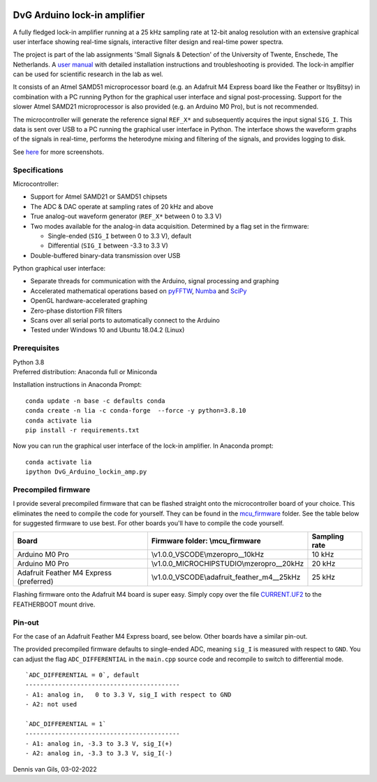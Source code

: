 .. image:: https://img.shields.io/github/v/release/Dennis-van-Gils/DvG_Arduino_lock-in_amp
    :alt: Latest release
.. image:: https://img.shields.io/github/last-commit/Dennis-van-Gils/DvG_Arduino_lock-in_amp
    :alt: Last commit
.. image:: https://requires.io/github/Dennis-van-Gils/DvG_Arduino_lock-in_amp/requirements.svg?branch=master
    :target: https://requires.io/github/Dennis-van-Gils/DvG_Arduino_lock-in_amp/requirements/?branch=master
    :alt: Requirements
.. image:: https://img.shields.io/badge/code%20style-black-000000.svg
    :target: https://github.com/psf/black
    :alt: Code style: Black
.. image:: https://img.shields.io/badge/License-MIT-purple.svg
    :target: LICENSE.txt
    :alt: MIT License


DvG Arduino lock-in amplifier
=============================

A fully fledged lock-in amplifier running at a 25 kHz sampling rate at 12-bit
analog resolution with an extensive graphical user interface showing
real-time signals, interactive filter design and real-time power spectra.

The project is part of the lab assignments 'Small Signals & Detection' of the
University of Twente, Enschede, The Netherlands. A
`user manual <user_manual/DvG_ALIA_Student_user_manual.pdf>`__
with detailed installation instructions and troubleshooting is provided. The
lock-in amplfier can be used for scientific research in the lab as wel.

It consists of an Atmel SAMD51 microprocessor board (e.g. an Adafruit M4 Express
board like the Feather or ItsyBitsy) in combination with a PC running Python for
the graphical user interface and signal post-processing. Support for the slower
Atmel SAMD21 microprocessor is also provided (e.g. an Arduino M0 Pro), but is
not recommended.

The microcontroller will generate the reference signal ``REF_X*`` and
subsequently acquires the input signal ``SIG_I``. This data is sent over USB to
a PC running the graphical user interface in Python. The interface shows the
waveform graphs of the signals in real-time, performs the heterodyne mixing and
filtering of the signals, and provides logging to disk.

|Screenshot| See `here <screenshots/>`__ for more screenshots.


Specifications
~~~~~~~~~~~~~~

Microcontroller:

-  Support for Atmel SAMD21 or SAMD51 chipsets
-  The ADC & DAC operate at sampling rates of 20 kHz and above
-  True analog-out waveform generator (``REF_X*`` between 0 to 3.3 V)
-  Two modes available for the analog-in data acquisition. Determined by
   a flag set in the firmware:

   -  Single-ended (``SIG_I`` between 0 to 3.3 V), default
   -  Differential (``SIG_I`` between -3.3 to 3.3 V)

-  Double-buffered binary-data transmission over USB

Python graphical user interface:

-  Separate threads for communication with the Arduino, signal
   processing and graphing
-  Accelerated mathematical operations based on
   `pyFFTW <https://pyfftw.readthedocs.io/en/latest/>`__,
   `Numba <https://numba.pydata.org/>`__ and
   `SciPy <https://scipy.org/>`__
-  OpenGL hardware-accelerated graphing
-  Zero-phase distortion FIR filters
-  Scans over all serial ports to automatically connect to the Arduino
-  Tested under Windows 10 and Ubuntu 18.04.2 (Linux)

Prerequisites
~~~~~~~~~~~~~

| Python 3.8
| Preferred distribution: Anaconda full or Miniconda

Installation instructions in Anaconda Prompt:

::

   conda update -n base -c defaults conda
   conda create -n lia -c conda-forge  --force -y python=3.8.10
   conda activate lia
   pip install -r requirements.txt

Now you can run the graphical user interface of the lock-in amplifier.
In Anaconda prompt:

::

   conda activate lia
   ipython DvG_Arduino_lockin_amp.py

Precompiled firmware
~~~~~~~~~~~~~~~~~~~~

I provide several precompiled firmware that can be flashed straight onto
the microcontroller board of your choice. This eliminates the need to
compile the code for yourself. They can be found in the
`mcu_firmware </mcu_firmware>`_
folder. See the table below for suggested firmware to use best. For
other boards you'll have to compile the code yourself.

+---------------------+---------------------------------------------+---------------+
| Board               | Firmware folder: \\mcu_firmware             | Sampling rate |
+=====================+=============================================+===============+
| Arduino M0 Pro      | \\v1.0.0_VSCODE\\mzeropro__10kHz            | 10 kHz        |
+---------------------+---------------------------------------------+---------------+
| Arduino M0 Pro      | \\v1.0.0_MICROCHIPSTUDIO\\mzeropro__20kHz   | 20 kHz        |
+---------------------+---------------------------------------------+---------------+
| Adafruit Feather M4 | \\v1.0.0_VSCODE\\adafruit_feather_m4__25kHz | 25 kHz        |
| Express (preferred) |                                             |               |
+---------------------+---------------------------------------------+---------------+


Flashing firmware onto the Adafruit M4 board is super easy. Simply copy
over the file
`CURRENT.UF2 <https://github.com/Dennis-van-Gils/DvG_Arduino_lock-in_amp/raw/master/mcu_firmware/v1.0.0_VSCODE/adafruit_feather_m4__25kHz/CURRENT.UF2>`_
to the FEATHERBOOT mount drive.

Pin-out
~~~~~~~

For the case of an Adafruit Feather M4 Express board, see below. Other
boards have a similar pin-out. |pinout|

The provided precompiled firmware defaults to single-ended ADC, meaning
``sig_I`` is measured with respect to ``GND``. You can adjust the flag
``ADC_DIFFERENTIAL`` in the ``main.cpp`` source code and recompile to
switch to differential mode.

::

       `ADC_DIFFERENTIAL = 0`, default
       ------------------------------------------
       - A1: analog in,   0 to 3.3 V, sig_I with respect to GND
       - A2: not used

       `ADC_DIFFERENTIAL = 1`
       ------------------------------------------
       - A1: analog in, -3.3 to 3.3 V, sig_I(+)
       - A2: analog in, -3.3 to 3.3 V, sig_I(-)

Dennis van Gils, 03-02-2022

.. |Screenshot| image:: screenshots/tab_1.PNG
.. |pinout| image:: user_manual/fig_Adafruit_Feather_M4_pinout.png
